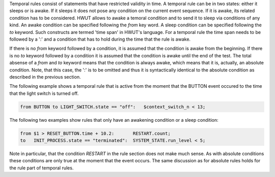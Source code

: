 Temporal rules consist of statements that have restricted validity in time. A
temporal rule can be in two states: either it sleeps or is awake. If it sleeps
it does not pose any condition on the current event sequence. If it is awake,
its related condition has to be considered. HWUT allows to awake a temoral
condition and to send it to sleep via conditions of any kind. An awake
condition can be specified following the `from` key word. A sleep condition can
be specified following the `to` keyword.  Such constructs are termed 'time
span' in HWUT's language. For a temporal rule the time span needs to be 
followed by a ':' and a condition that has to hold during the time that the 
rule is awake.

If there is no `from` keyword followed by a condition, it is assumed that the
condition is awake from the beginning. If there is no `to` keyword followed by
a condition it is assumed that the condition is awake until the end of the
test. The total absense of a `from` and `to` keyword means that the condition
is always awake, which means that it is, actually, an absolute condition. Note,
that this case, the ':' is to be omitted and thus it is syntactically identical
to the absolute condition as described in the previous section.

The following example shows a temporal rule that is active from the moment
that the BUTTON event occured to the time that the light switch is turned off.

.. code-block:: cpp

    from BUTTON to LIGHT_SWITCH.state == "off":   $context_switch_n < 13;

The following two examples show rules that only have an awakening condition or
a sleep condition:
 
.. code-block:: cpp

    from $1 > RESET_BUTTON.time + 10.2:       RESTART.count;
    to   INIT_PROCESS.state == "terminated":  SYSTEM_STATE.run_level < 5;

Note in particular, that the condition `RESTART` in the rule section does not make
much sense. As with absolute conditions these conditions are only true at the moment
that the event occurs. The same discussion as for absolute rules holds for the
rule part of temporal rules.


